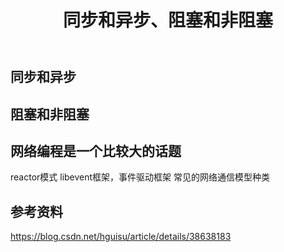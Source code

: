 #+BEGIN_COMMENT
.. title: 同步和异步、阻塞和非阻塞
.. slug: asynchronous-synchronous-and-blocking-unblocking
.. date: 2018-06-21 09:27:06 UTC+08:00
.. tags: draft, network
.. category: 
.. link: 
.. description: 
.. type: text
#+END_COMMENT

#+TITLE: 同步和异步、阻塞和非阻塞

** 同步和异步



** 阻塞和非阻塞


** 网络编程是一个比较大的话题

reactor模式
libevent框架，事件驱动框架
常见的网络通信模型种类


** 参考资料
https://blog.csdn.net/hguisu/article/details/38638183




